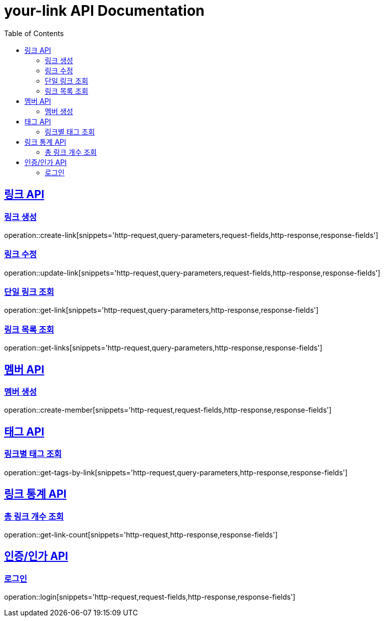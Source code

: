 = your-link API Documentation
:doctype: book
:icons: font
:source-highlighter: highlightjs
:toc: left
:toclevels: 2
:sectlinks:

[[link-api]]
== 링크 API

[[링크-생성]]
=== 링크 생성

operation::create-link[snippets='http-request,query-parameters,request-fields,http-response,response-fields']

[[링크-수정]]
=== 링크 수정

operation::update-link[snippets='http-request,query-parameters,request-fields,http-response,response-fields']

[[단일-링크-조회]]
=== 단일 링크 조회

operation::get-link[snippets='http-request,query-parameters,http-response,response-fields']

[[링크-목록-조회]]
=== 링크 목록 조회

operation::get-links[snippets='http-request,query-parameters,http-response,response-fields']

[[member-api]]
== 멤버 API

[[멤버-생성]]
=== 멤버 생성

operation::create-member[snippets='http-request,request-fields,http-response,response-fields']

[[tag-API]]
== 태그 API

[[링크별-태그-조회]]
=== 링크별 태그 조회

operation::get-tags-by-link[snippets='http-request,query-parameters,http-response,response-fields']

[[link-stat-api]]
== 링크 통계 API

[[총-링크-개수-조회]]
=== 총 링크 개수 조회

operation::get-link-count[snippets='http-request,http-response,response-fields']

[[auth-API]]
== 인증/인가 API

[[로그인]]
=== 로그인

operation::login[snippets='http-request,request-fields,http-response,response-fields']
